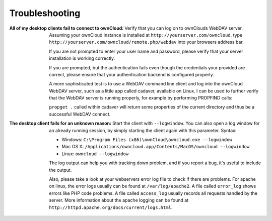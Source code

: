 Troubleshooting
===============

:All of my desktop clients fail to connect to ownCloud:
  Verify that you can log on to ownClouds WebDAV server. Assuming your ownCloud
  instance is installed at ``http://yourserver.com/owncloud``, type
  ``http://yourserver.com/owncloud/remote.php/webdav`` into your browsers
  address bar.

  If you are not prompted to enter your user name and password, please verify
  that your server installation is working correctly.

  If you are prompted, but the authentication fails even though the credentials
  your provided are correct, please ensure that your authentication backend
  is configured properly.

  A more sophisticated test is to use a WebDAV command line client and log
  into the ownCloud WebDAV server, such as a little app called cadaver, available
  on Linux. I can be used to further verify that the WebDAV server is running
  properly, for example by performing PROPFIND calls:

  ``propget .`` called within cadaver will return some properties of the current
  directory and thus be a successful WebDAV connect.

:The desktop client fails for an unknown reason:
  Start the client with ``--logwindow``. You can also open a log window for an
  already running session, by simply starting the client again with this
  parameter. Syntax:

  * Windows: ``C:\Program Files (x86)\ownCloud\owncloud.exe --logwindow``
  * Mac OS X: ``/Applications/owncloud.app/Contents/MacOS/owncloud --logwindow``
  * Linux: ``owncloud --logwindow``

  The log output can help you with tracking down problem, and if you report
  a bug, it's useful to include the output.

  Also, please take a look at your webservers error log file to check if there
  are problems. For apache on linux, the error logs usually can be found at
  ``/var/log/apache2``. A file called ``error_log`` shows errors like PHP code
  problems. A file called ``access_log`` usually records all requests handled
  by the server. More information about the apache logging can be found at
  ``http://httpd.apache.org/docs/current/logs.html``.